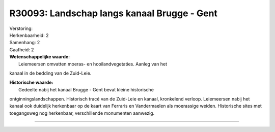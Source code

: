 R30093: Landschap langs kanaal Brugge - Gent
============================================

| Verstoring:

| Herkenbaarheid: 2

| Samenhang: 2

| Gaafheid: 2

| **Wetenschappelijke waarde:**
|  Leiemeersen omvatten moeras- en hooilandvegetaties. Aanleg van het
kanaal in de bedding van de Zuid-Leie.

| **Historische waarde:**
|  Gedeelte nabij het kanaal Brugge - Gent bevat kleine historische
ontginningslandschappen. Historisch tracé van de Zuid-Leie en kanaal,
kronkelend verloop. Leiemeersen nabij het kanaal ook duidelijk
herkenbaar op de kaart van Ferraris en Vandermaelen als moerassige
weiden. Historische sites met toegangsweg nog herkenbaar, verschillende
monumenten aanwezig.

--------------


